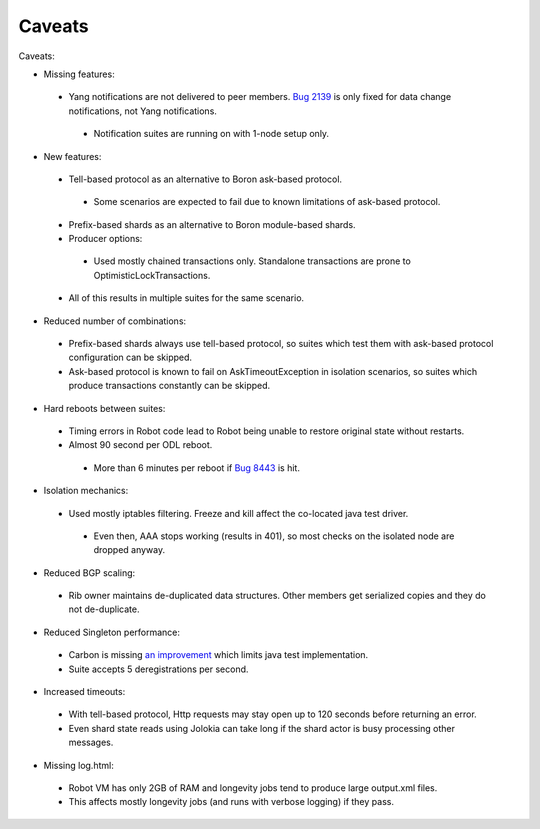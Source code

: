 
Caveats
^^^^^^^

Caveats:

+ Missing features:

 + Yang notifications are not delivered to peer members. `Bug 2139 <https://bugs.opendaylight.org/show_bug.cgi?id=2139>`__ is only fixed for data change notifications, not Yang notifications.

  + Notification suites are running on with 1-node setup only.

+ New features:

 + Tell-based protocol as an alternative to Boron ask-based protocol.

  + Some scenarios are expected to fail due to known limitations of ask-based protocol.

 + Prefix-based shards as an alternative to Boron module-based shards.
 + Producer options:

  + Used mostly chained transactions only. Standalone transactions are prone to OptimisticLockTransactions.

 + All of this results in multiple suites for the same scenario.

+ Reduced number of combinations:

 + Prefix-based shards always use tell-based protocol, so suites which test them with ask-based protocol configuration can be skipped.
 + Ask-based protocol is known to fail on AskTimeoutException in isolation scenarios, so suites which produce transactions constantly can be skipped.

+ Hard reboots between suites:

 + Timing errors in Robot code lead to Robot being unable to restore original state without restarts.
 + Almost 90 second per ODL reboot.

  + More than 6 minutes per reboot if `Bug 8443 <https://bugs.opendaylight.org/show_bug.cgi?id=8443>`__ is hit.

+ Isolation mechanics:

 + Used mostly iptables filtering. Freeze and kill affect the co-located java test driver.

  + Even then, AAA stops working (results in 401), so most checks on the isolated node are dropped anyway.

+ Reduced BGP scaling:

 + Rib owner maintains de-duplicated data structures. Other members get serialized copies and they do not de-duplicate.

+ Reduced Singleton performance:

 + Carbon is missing `an improvement <https://bugs.opendaylight.org/show_bug.cgi?id=7855>`__ which limits java test implementation.
 + Suite accepts 5 deregistrations per second.

+ Increased timeouts:

 + With tell-based protocol, Http requests may stay open up to 120 seconds before returning an error.
 + Even shard state reads using Jolokia can take long if the shard actor is busy processing other messages.

+ Missing log.html:

 + Robot VM has only 2GB of RAM and longevity jobs tend to produce large output.xml files.
 + This affects mostly longevity jobs (and runs with verbose logging) if they pass.
